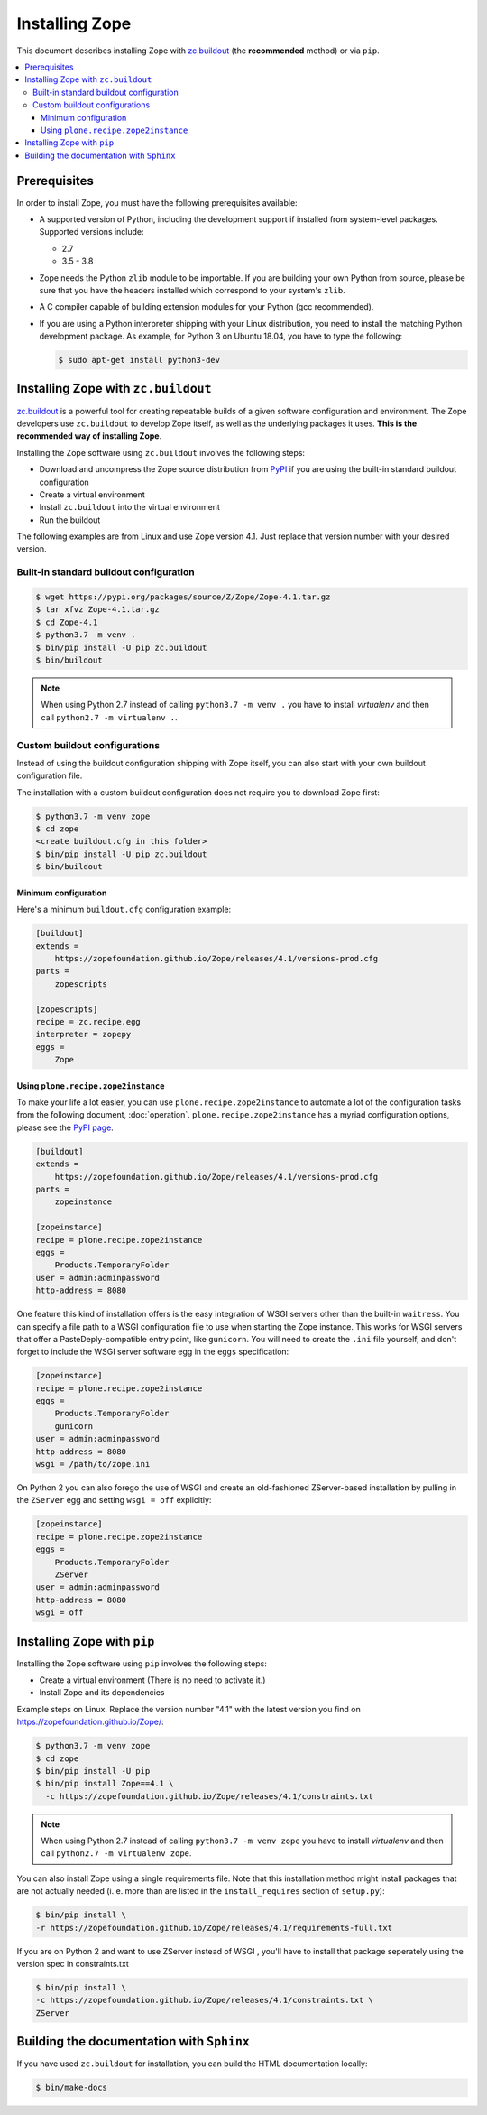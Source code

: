 Installing Zope
===============
This document describes installing Zope with
`zc.buildout <https://pypi.org/project/zc.buildout/>`_
(the **recommended** method) or via ``pip``.

.. contents::
   :local:


Prerequisites
-------------
In order to install Zope, you must have the following prerequisites
available:

- A supported version of Python, including the development support if
  installed from system-level packages.  Supported versions include:

  * 2.7
  * 3.5 - 3.8

- Zope needs the Python ``zlib`` module to be importable.  If you are
  building your own Python from source, please be sure that you have the
  headers installed which correspond to your system's ``zlib``.

- A C compiler capable of building extension modules for your Python
  (gcc recommended).

- If you are using a Python interpreter shipping with your Linux distribution,
  you need to install the matching Python development package. As example, for
  Python 3 on Ubuntu 18.04, you have to type the following:

  .. code-block:: console

    $ sudo apt-get install python3-dev


Installing Zope with ``zc.buildout``
------------------------------------
`zc.buildout <https://pypi.org/project/zc.buildout/>`_ is a powerful
tool for creating repeatable builds of a given software configuration
and environment.  The Zope developers use ``zc.buildout`` to develop
Zope itself, as well as the underlying packages it uses. **This is the
recommended way of installing Zope**.

Installing the Zope software using ``zc.buildout`` involves the following
steps:

- Download and uncompress the Zope source distribution from `PyPI`__ if you
  are using the built-in standard buildout configuration

  __ https://pypi.org/project/Zope/

- Create a virtual environment

- Install ``zc.buildout`` into the virtual environment

- Run the buildout

The following examples are from Linux and use Zope version 4.1. Just replace
that version number with your desired version.

Built-in standard buildout configuration
~~~~~~~~~~~~~~~~~~~~~~~~~~~~~~~~~~~~~~~~

.. code-block:: console

  $ wget https://pypi.org/packages/source/Z/Zope/Zope-4.1.tar.gz
  $ tar xfvz Zope-4.1.tar.gz
  $ cd Zope-4.1
  $ python3.7 -m venv .
  $ bin/pip install -U pip zc.buildout
  $ bin/buildout

.. note::

  When using Python 2.7 instead of calling ``python3.7 -m venv .`` you have to
  install `virtualenv` and then call ``python2.7 -m virtualenv .``.


Custom buildout configurations
~~~~~~~~~~~~~~~~~~~~~~~~~~~~~~
Instead of using the buildout configuration shipping with Zope itself, you
can also start with your own buildout configuration file.

The installation with a custom buildout configuration does not require you
to download Zope first:

.. code-block:: console

   $ python3.7 -m venv zope
   $ cd zope
   <create buildout.cfg in this folder>
   $ bin/pip install -U pip zc.buildout
   $ bin/buildout


Minimum configuration
+++++++++++++++++++++
Here's a minimum ``buildout.cfg`` configuration  example:

.. code-block:: ini

    [buildout]
    extends =
        https://zopefoundation.github.io/Zope/releases/4.1/versions-prod.cfg
    parts =
        zopescripts

    [zopescripts]
    recipe = zc.recipe.egg
    interpreter = zopepy
    eggs =
        Zope

Using ``plone.recipe.zope2instance``
++++++++++++++++++++++++++++++++++++
To make your life a lot easier, you can use ``plone.recipe.zope2instance``
to automate a lot of the configuration tasks from the following document,
:doc:`operation`. ``plone.recipe.zope2instance`` has a myriad configuration
options, please see the
`PyPI page <https://pypi.org/project/plone.recipe.zope2instance/>`_.

.. code-block:: ini

    [buildout]
    extends =
        https://zopefoundation.github.io/Zope/releases/4.1/versions-prod.cfg
    parts =
        zopeinstance

    [zopeinstance]
    recipe = plone.recipe.zope2instance
    eggs =
        Products.TemporaryFolder
    user = admin:adminpassword
    http-address = 8080

One feature this kind of installation offers is the easy integration of WSGI
servers other than the built-in ``waitress``. You can specify a file path to a
WSGI configuration file to use when starting the Zope instance. This works for
WSGI servers that offer a PasteDeply-compatible entry point, like ``gunicorn``.
You will need to create the ``.ini`` file yourself, and don't forget to
include the WSGI server software egg in the ``eggs`` specification:

.. code-block:: ini

    [zopeinstance]
    recipe = plone.recipe.zope2instance
    eggs =
        Products.TemporaryFolder
        gunicorn
    user = admin:adminpassword
    http-address = 8080
    wsgi = /path/to/zope.ini

On Python 2 you can also forego the use of WSGI and create an old-fashioned
ZServer-based installation by pulling in the ``ZServer`` egg and setting
``wsgi = off`` explicitly:

.. code-block:: ini

    [zopeinstance]
    recipe = plone.recipe.zope2instance
    eggs =
        Products.TemporaryFolder
        ZServer
    user = admin:adminpassword
    http-address = 8080
    wsgi = off


Installing Zope with ``pip``
----------------------------
Installing the Zope software using ``pip`` involves the following
steps:

- Create a virtual environment (There is no need to activate it.)

- Install Zope and its dependencies

Example steps on Linux. Replace the version number "4.1" with the latest
version you find on https://zopefoundation.github.io/Zope/:

.. code-block:: console

  $ python3.7 -m venv zope
  $ cd zope
  $ bin/pip install -U pip
  $ bin/pip install Zope==4.1 \
    -c https://zopefoundation.github.io/Zope/releases/4.1/constraints.txt

.. note::

  When using Python 2.7 instead of calling ``python3.7 -m venv zope`` you have
  to install `virtualenv` and then call ``python2.7 -m virtualenv zope``.

You can also install Zope using a single requirements file. Note that this
installation method might install packages that are not actually needed (i. e.
more than are listed in the ``install_requires`` section of ``setup.py``):

.. code-block:: console

    $ bin/pip install \
    -r https://zopefoundation.github.io/Zope/releases/4.1/requirements-full.txt

If you are on Python 2 and want to use ZServer instead of WSGI , you'll have to
install that package seperately using the version spec in constraints.txt

.. code-block:: console

    $ bin/pip install \
    -c https://zopefoundation.github.io/Zope/releases/4.1/constraints.txt \
    ZServer

Building the documentation with ``Sphinx``
------------------------------------------
If you have used ``zc.buildout`` for installation, you can build the HTML
documentation locally:

.. code-block:: console

   $ bin/make-docs
